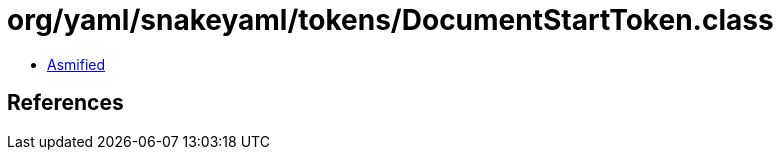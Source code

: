 = org/yaml/snakeyaml/tokens/DocumentStartToken.class

 - link:DocumentStartToken-asmified.java[Asmified]

== References

